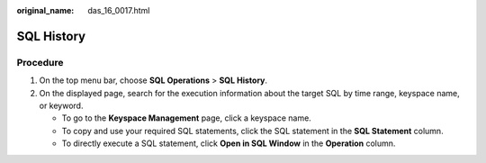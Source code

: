 :original_name: das_16_0017.html

.. _das_16_0017:

SQL History
===========

Procedure
---------

#. On the top menu bar, choose **SQL Operations** > **SQL History**.
#. On the displayed page, search for the execution information about the target SQL by time range, keyspace name, or keyword.

   -  To go to the **Keyspace Management** page, click a keyspace name.
   -  To copy and use your required SQL statements, click the SQL statement in the **SQL Statement** column.
   -  To directly execute a SQL statement, click **Open in SQL Window** in the **Operation** column.
